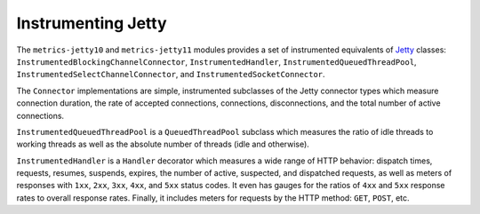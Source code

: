 .. _manual-jetty:

###################
Instrumenting Jetty
###################

The ``metrics-jetty10`` and ``metrics-jetty11`` modules provides a set of instrumented equivalents of Jetty_ classes:
``InstrumentedBlockingChannelConnector``, ``InstrumentedHandler``, ``InstrumentedQueuedThreadPool``,
``InstrumentedSelectChannelConnector``, and ``InstrumentedSocketConnector``.

.. _Jetty: https://www.eclipse.org/jetty/

The ``Connector`` implementations are simple, instrumented subclasses of the Jetty connector types
which measure connection duration, the rate of accepted connections, connections, disconnections,
and the total number of active connections.

``InstrumentedQueuedThreadPool`` is a ``QueuedThreadPool`` subclass which measures the ratio of idle
threads to working threads as well as the absolute number of threads (idle and otherwise).

``InstrumentedHandler`` is a ``Handler`` decorator which measures a wide range of HTTP behavior:
dispatch times, requests, resumes, suspends, expires, the number of active, suspected, and
dispatched requests, as well as meters of responses with ``1xx``, ``2xx``, ``3xx``, ``4xx``, and
``5xx`` status codes. It even has gauges for the ratios of ``4xx`` and ``5xx`` response rates to
overall response rates. Finally, it includes meters for requests by the HTTP method: ``GET``,
``POST``, etc.
